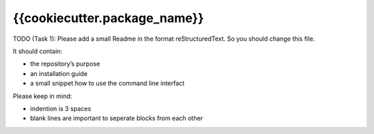 {{cookiecutter.package_name}}
=============================


TODO (Task 1): Please add a small Readme in the format reStructuredText.
So you should change this file.

It should contain:

* the repository’s purpose
* an installation guide
* a small snippet how to use the command line interfact

Please keep in mind:

* indention is 3 spaces
* blank lines are important to seperate blocks from each other
